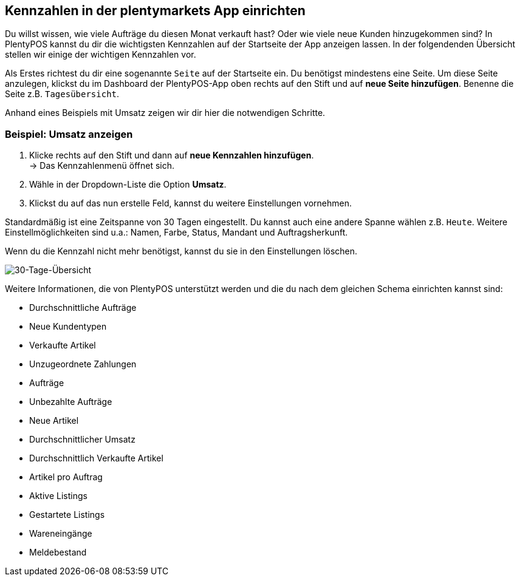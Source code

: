 :lang: de
:keywords: Kennzahlen, App-Statistik, verkaufte Aufträge, verkaufte Artikel, Umsatz anzeigen, neue Kunden anzeigen, Dashboard
:position: 1

== Kennzahlen in der plentymarkets App einrichten

Du willst wissen, wie viele Aufträge du diesen Monat verkauft hast? Oder wie viele neue Kunden hinzugekommen sind? In PlentyPOS kannst du dir die wichtigsten Kennzahlen auf der Startseite der App anzeigen lassen.
In der folgendenden Übersicht stellen wir einige der wichtigen Kennzahlen vor.

Als Erstes richtest du dir eine sogenannte `Seite` auf der Startseite ein. Du benötigst mindestens eine Seite. Um diese Seite anzulegen, klickst du im Dashboard der PlentyPOS-App oben rechts auf den Stift und auf *neue Seite hinzufügen*. Benenne die Seite z.B. `Tagesübersicht`.

Anhand eines Beispiels mit Umsatz zeigen wir dir hier die notwendigen Schritte.

=== Beispiel: Umsatz anzeigen

. Klicke rechts auf den Stift und dann auf *neue Kennzahlen hinzufügen*. +
→ Das Kennzahlenmenü öffnet sich.
. Wähle in der Dropdown-Liste die Option *Umsatz*.
. Klickst du auf das nun erstelle Feld, kannst du weitere Einstellungen vornehmen.

Standardmäßig ist eine Zeitspanne von 30 Tagen eingestellt. Du kannst auch eine andere Spanne wählen z.B. `Heute`.
Weitere Einstellmöglichkeiten sind u.a.: Namen, Farbe, Status, Mandant und Auftragsherkunft. 

Wenn du die Kennzahl nicht mehr benötigst, kannst du sie in den Einstellungen löschen.

image::_best-practices/MoCli/mobile/assets/kennzahlen.jpg[30-Tage-Übersicht]

Weitere Informationen, die von PlentyPOS unterstützt werden und die du nach dem gleichen Schema einrichten kannst sind:

* Durchschnittliche Aufträge
* Neue Kundentypen
* Verkaufte Artikel
* Unzugeordnete Zahlungen
* Aufträge
* Unbezahlte Aufträge
* Neue Artikel
* Durchschnittlicher Umsatz
* Durchschnittlich Verkaufte Artikel
* Artikel pro Auftrag
* Aktive Listings
* Gestartete Listings
* Wareneingänge
* Meldebestand
